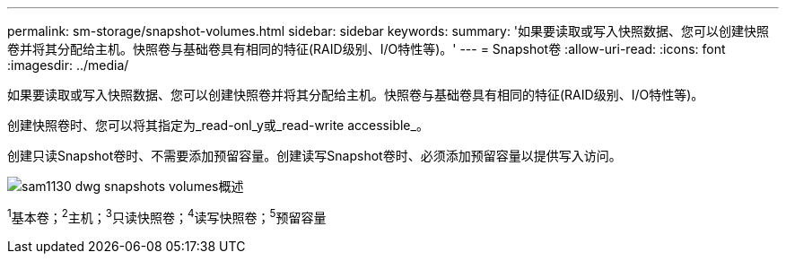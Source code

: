 ---
permalink: sm-storage/snapshot-volumes.html 
sidebar: sidebar 
keywords:  
summary: '如果要读取或写入快照数据、您可以创建快照卷并将其分配给主机。快照卷与基础卷具有相同的特征(RAID级别、I/O特性等)。' 
---
= Snapshot卷
:allow-uri-read: 
:icons: font
:imagesdir: ../media/


[role="lead"]
如果要读取或写入快照数据、您可以创建快照卷并将其分配给主机。快照卷与基础卷具有相同的特征(RAID级别、I/O特性等)。

创建快照卷时、您可以将其指定为_read-onl_y或_read-write accessible_。

创建只读Snapshot卷时、不需要添加预留容量。创建读写Snapshot卷时、必须添加预留容量以提供写入访问。

image::../media/sam1130-dwg-snapshots-volumes-overview.gif[sam1130 dwg snapshots volumes概述]

^1^基本卷；^2^主机；^3^只读快照卷；^4^读写快照卷；^5^预留容量
